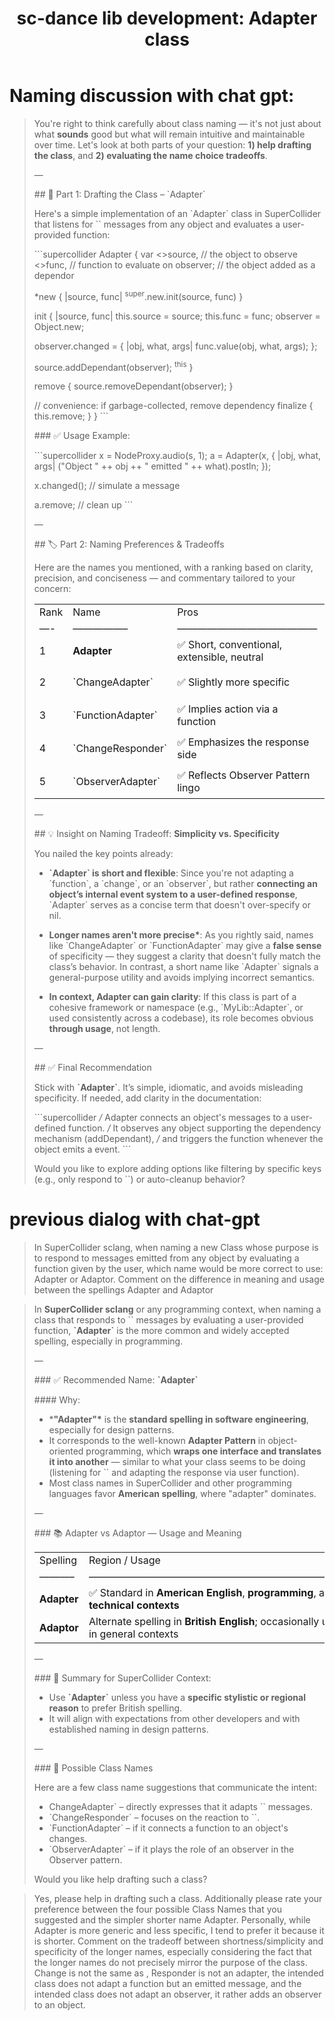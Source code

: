 #+title: sc-dance lib development: Adapter class

* Naming discussion with chat gpt:

#+begin_quote
You're right to think carefully about class naming — it's not just about what *sounds* good but what will remain intuitive and maintainable over time. Let's look at both parts of your question: **1) help drafting the class**, and **2) evaluating the name choice tradeoffs**.

---

## 🧱 Part 1: Drafting the Class – `Adapter`

Here's a simple implementation of an `Adapter` class in SuperCollider that listens for `\changed` messages from any object and evaluates a user-provided function:

```supercollider
Adapter {
    var <>source, // the object to observe
        <>func,   // function to evaluate on \changed
        observer; // the object added as a dependor

    *new { |source, func|
        ^super.new.init(source, func)
    }

    init { |source, func|
        this.source = source;
        this.func = func;
        observer = Object.new;

        observer.changed = { |obj, what, args|
            func.value(obj, what, args);
        };

        source.addDependant(observer);
        ^this
    }

    remove {
        source.removeDependant(observer);
    }

    // convenience: if garbage-collected, remove dependency
    finalize {
        this.remove;
    }
}
```

### ✅ Usage Example:

```supercollider
x = NodeProxy.audio(s, 1);
a = Adapter(x, { |obj, what, args|
    ("Object " ++ obj ++ " emitted " ++ what).postln;
});

x.changed(\volume);  // simulate a \changed message

a.remove; // clean up
```

---

## 🏷️ Part 2: Naming Preferences & Tradeoffs

Here are the names you mentioned, with a ranking based on clarity, precision, and conciseness — and commentary tailored to your concern:

| Rank | Name              | Pros                                       | Cons                                                                      |
| ---- | ----------------- | ------------------------------------------ | ------------------------------------------------------------------------- |
| 1    | **Adapter**       | ✅ Short, conventional, extensible, neutral | ❗ Generic, doesn’t say *what* it adapts                                   |
| 2    | `ChangeAdapter`   | ✅ Slightly more specific                   | ❗ "Change" ≠ `\changed`, might be misread as data transformation          |
| 3    | `FunctionAdapter` | ✅ Implies action via a function            | ❗ Misleading — you’re not adapting a function, but using one              |
| 4    | `ChangeResponder` | ✅ Emphasizes the response side             | ❗ “Responder” suggests inheritance from GUI `Responder`, semantically off |
| 5    | `ObserverAdapter` | ✅ Reflects Observer Pattern lingo          | ❗ You’re not adapting an observer; you're *being* the observer            |

---

## 💡 Insight on Naming Tradeoff: **Simplicity vs. Specificity**

You nailed the key points already:

- **`Adapter` is short and flexible**: Since you're not adapting a `function`, a `change`, or an `observer`, but rather *connecting an object’s internal event system to a user-defined response*, `Adapter` serves as a concise term that doesn't over-specify or nil.

- *Longer names aren't more precise**: As you rightly said, names like `ChangeAdapter` or `FunctionAdapter` may give a *false sense* of specificity — they suggest a clarity that doesn't fully match the class’s behavior. In contrast, a short name like `Adapter` signals a general-purpose utility and avoids implying incorrect semantics.

- **In context, Adapter can gain clarity**: If this class is part of a cohesive framework or namespace (e.g., `MyLib::Adapter`, or used consistently across a codebase), its role becomes obvious *through usage*, not length.

---

## ✅ Final Recommendation

Stick with **`Adapter`**. It’s simple, idiomatic, and avoids misleading specificity. If needed, add clarity in the documentation:

```supercollider
/// Adapter connects an object's \changed messages to a user-defined function.
/// It observes any object supporting the dependency mechanism (addDependant),
/// and triggers the function whenever the object emits a \changed event.
```

Would you like to explore adding options like filtering by specific keys (e.g., only respond to `\volume`) or auto-cleanup behavior?
#+end_quote

* previous dialog with chat-gpt


#+begin_quote
In SuperCollider sclang, when naming a new Class whose purpose is to respond to \changed messages emitted from any object by evaluating a function given by the user, which name would be more correct to use: Adapter or Adaptor. Comment on the difference in meaning and usage between  the spellings Adapter and Adaptor
#+end_quote

#+begin_quote
In **SuperCollider sclang** or any programming context, when naming a class that responds to `\changed` messages by evaluating a user-provided function, **`Adapter`** is the more common and widely accepted spelling, especially in programming.

---

### ✅ Recommended Name: **`Adapter`**

#### Why:

- **"Adapter"** is the **standard spelling in software engineering**, especially for design patterns.
- It corresponds to the well-known **Adapter Pattern** in object-oriented programming, which **wraps one interface and translates it into another** — similar to what your class seems to be doing (listening for `\changed` and adapting the response via user function).
- Most class names in SuperCollider and other programming languages favor **American spelling**, where "adapter" dominates.

---

### 📚 Adapter vs Adaptor — Usage and Meaning

| Spelling    | Region / Usage                                                                   | Meaning / Context                                                                                        |
| ----------- | -------------------------------------------------------------------------------- | -------------------------------------------------------------------------------------------------------- |
| **Adapter** | ✅ Standard in **American English**, **programming**, and **technical contexts**  | A device or component that **translates or bridges** interfaces (e.g., software, electrical, mechanical) |
| **Adaptor** | Alternate spelling in **British English**; occasionally used in general contexts | Less common in technical writing. Same meaning, but not conventional in programming circles              |

---

### 📌 Summary for SuperCollider Context:

- Use **`Adapter`** unless you have a **specific stylistic or regional reason** to prefer British spelling.
- It will align with expectations from other developers and with established naming in design patterns.

---

### 🔧 Possible Class Names

Here are a few class name suggestions that communicate the intent:

- ChangeAdapter` – directly expresses that it adapts `\changed` messages.
- `ChangeResponder` – focuses on the reaction to `\changed`.
- `FunctionAdapter` – if it connects a function to an object's changes.
- `ObserverAdapter` – if it plays the role of an observer in the Observer pattern.

Would you like help drafting such a class?
#+end_quote

#+begin_quote
Yes, please help in drafting such a class. Additionally please rate your preference between the four possible Class Names that you suggested and the simpler shorter name Adapter.  Personally, while Adapter is more generic and less specific, I tend to prefer it because it is shorter. Comment on the tradeoff between shortness/simplicity and specificity of the longer names, especially considering the fact that the longer names do not precisely mirror the purpose of the class.  Change is not the same as \changed, Responder is not an adapter, the intended class does not adapt a function but an emitted \change message, and the intended class does not adapt an observer, it rather adds an observer to an object.
#+end_quote
